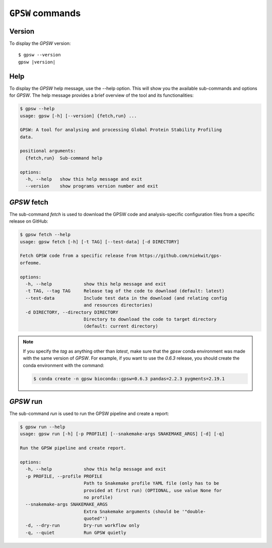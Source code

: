 ``GPSW`` commands
================================================================================

Version
--------

To display the `GPSW` version:

.. parsed-literal::

   $ gpsw --version
   gpsw |version|

Help
--------

To display the `GPSW` help message, use the --help option. This will show you the available sub-commands and options for `GPSW`. The help message provides a brief overview of the tool and its functionalities:

.. code-block:: shell

   $ gpsw --help
   usage: gpsw [-h] [--version] {fetch,run} ...

   GPSW: A tool for analysing and processing Global Protein Stability Profiling
   data.

   positional arguments:
     {fetch,run}  Sub-command help

   options:
     -h, --help   show this help message and exit
     --version    show programs version number and exit


`GPSW` fetch
--------------------

The sub-command `fetch` is used to download the GPSW code and analysis-specific configuration files from a specific release on GitHub:

.. code-block:: shell

   $ gpsw fetch --help
   usage: gpsw fetch [-h] [-t TAG] [--test-data] [-d DIRECTORY]

   Fetch GPSW code from a specific release from https://github.com/niekwit/gps-
   orfeome.

   options:
     -h, --help            show this help message and exit
     -t TAG, --tag TAG     Release tag of the code to download (default: latest)
     --test-data           Include test data in the download (and relating config
                           and resources directories)
     -d DIRECTORY, --directory DIRECTORY
                           Directory to download the code to target directory
                           (default: current directory)

.. note::
   If you specify the `tag` as anything other than `latest`, make sure that the `gpsw` conda environment was made with the same version of `GPSW`. For example, if you want to use the `0.6.3` release, you should create the conda environment with the command:
   
   .. code-block:: shell

      $ conda create -n gpsw bioconda::gpsw=0.6.3 pandas=2.2.3 pygments=2.19.1


`GPSW` run
--------------------

The sub-command `run` is used to run the GPSW pipeline and create a report:

.. code-block:: shell

   $ gpsw run --help
   usage: gpsw run [-h] [-p PROFILE] [--snakemake-args SNAKEMAKE_ARGS] [-d] [-q]

   Run the GPSW pipeline and create report.

   options:
     -h, --help            show this help message and exit
     -p PROFILE, --profile PROFILE
                           Path to Snakemake profile YAML file (only has to be
                           provided at first run) (OPTIONAL, use value None for
                           no profile)
     --snakemake-args SNAKEMAKE_ARGS
                           Extra Snakemake arguments (should be '"double-
                           quoted"')
     -d, --dry-run         Dry-run workflow only
     -q, --quiet           Run GPSW quietly

